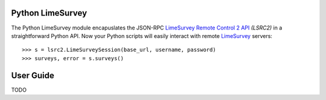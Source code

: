 Python LimeSurvey
=================

The Python LimeSurvey module encapuslates the JSON-RPC LimeSurvey_ `Remote
Control 2 API`_ *(LSRC2)* in a straightforward Python API. Now your Python
scripts will easily interact with remote LimeSurvey_ servers::

    >>> s = lsrc2.LimeSurveySession(base_url, username, password)
    >>> surveys, error = s.surveys()

.. _LimeSurvey: https://www.limesurvey.org
.. _Remote Control 2 API: https://manual.limesurvey.org/RemoteControl_2_API


User Guide
==========

TODO
